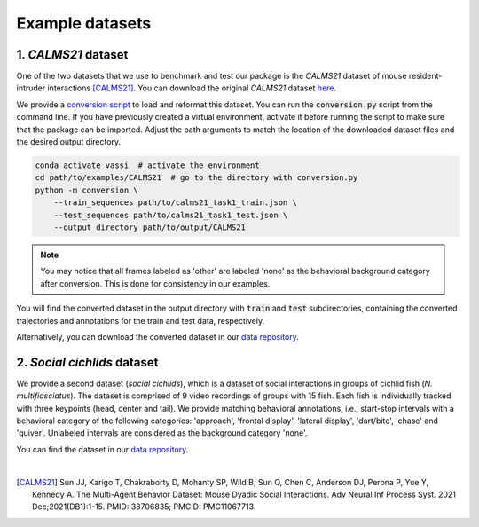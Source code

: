 Example datasets
================

1. *CALMS21* dataset
--------------------

One of the two datasets that we use to benchmark and test our package is the *CALMS21* dataset of mouse resident-intruder interactions [CALMS21]_.
You can download the original *CALMS21* dataset `here <https://data.caltech.edu/records/s0vdx-0k302/files/task1_classic_classification.zip?download=1>`_.

We provide a `conversion script <https://github.com/pnuehrenberg/vassi/blob/main/examples/CALMS21/conversion.py>`_ to load and reformat this dataset.
You can run the :code:`conversion.py` script from the command line. If you have previously created a virtual environment, activate it before running the script to make sure that the package can be imported.
Adjust the path arguments to match the location of the downloaded dataset files and the desired output directory.

.. code-block:: bash

    conda activate vassi  # activate the environment
    cd path/to/examples/CALMS21  # go to the directory with conversion.py
    python -m conversion \
        --train_sequences path/to/calms21_task1_train.json \
        --test_sequences path/to/calms21_task1_test.json \
        --output_directory path/to/output/CALMS21


.. note::
    You may notice that all frames labeled as 'other' are labeled 'none' as the behavioral background category after conversion. This is done for consistency in our examples.


You will find the converted dataset in the output directory with :code:`train` and :code:`test` subdirectories, containing the converted trajectories and annotations for the train and test data, respectively.

Alternatively, you can download the converted dataset in our `data repository <https://doi.org/10.17617/3.3R0QYI>`_.

2. *Social cichlids* dataset
----------------------------

We provide a second dataset (*social cichlids*), which is a dataset of social interactions in groups of cichlid fish (*N. multifiasciatus*).
The dataset is comprised of 9 video recordings of groups with 15 fish. Each fish is individually tracked with three keypoints (head, center and tail).
We provide matching behavioral annotations, i.e., start-stop intervals with a behavioral category of the following categories: 'approach', 'frontal display', 'lateral display', 'dart/bite', 'chase' and 'quiver'.
Unlabeled intervals are considered as the background category 'none'.

You can find the dataset in our `data repository <https://doi.org/10.17617/3.3R0QYI>`_.

|

.. [CALMS21] Sun JJ, Karigo T, Chakraborty D, Mohanty SP, Wild B, Sun Q, Chen C, Anderson DJ, Perona P, Yue Y, Kennedy A. The Multi-Agent Behavior Dataset: Mouse Dyadic Social Interactions. Adv Neural Inf Process Syst. 2021 Dec;2021(DB1):1-15. PMID: 38706835; PMCID: PMC11067713.
